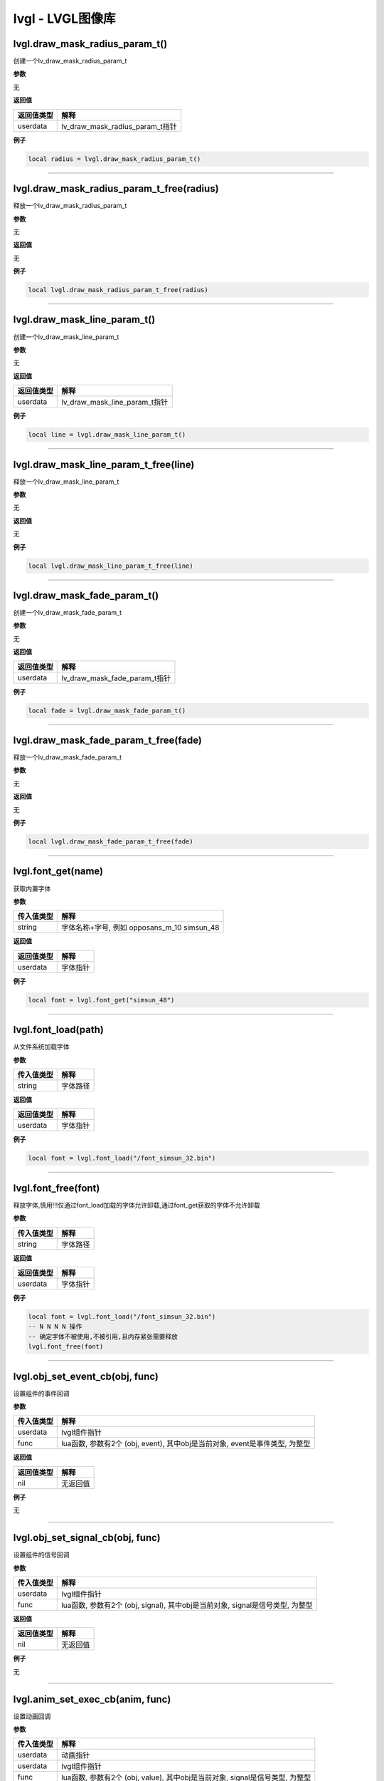lvgl - LVGL图像库
=================

lvgl.draw_mask_radius_param_t()
-------------------------------

创建一个lv_draw_mask_radius_param_t

**参数**

无

**返回值**

========== ===============================
返回值类型 解释
========== ===============================
userdata   lv_draw_mask_radius_param_t指针
========== ===============================

**例子**

.. code:: lua

   local radius = lvgl.draw_mask_radius_param_t()

--------------

lvgl.draw_mask_radius_param_t_free(radius)
------------------------------------------

释放一个lv_draw_mask_radius_param_t

**参数**

无

**返回值**

无

**例子**

.. code:: lua

   local lvgl.draw_mask_radius_param_t_free(radius)

--------------

lvgl.draw_mask_line_param_t()
-----------------------------

创建一个lv_draw_mask_line_param_t

**参数**

无

**返回值**

========== =============================
返回值类型 解释
========== =============================
userdata   lv_draw_mask_line_param_t指针
========== =============================

**例子**

.. code:: lua

   local line = lvgl.draw_mask_line_param_t()

--------------

lvgl.draw_mask_line_param_t_free(line)
--------------------------------------

释放一个lv_draw_mask_line_param_t

**参数**

无

**返回值**

无

**例子**

.. code:: lua

   local lvgl.draw_mask_line_param_t_free(line)

--------------

lvgl.draw_mask_fade_param_t()
-----------------------------

创建一个lv_draw_mask_fade_param_t

**参数**

无

**返回值**

========== =============================
返回值类型 解释
========== =============================
userdata   lv_draw_mask_fade_param_t指针
========== =============================

**例子**

.. code:: lua

   local fade = lvgl.draw_mask_fade_param_t()

--------------

lvgl.draw_mask_fade_param_t_free(fade)
--------------------------------------

释放一个lv_draw_mask_fade_param_t

**参数**

无

**返回值**

无

**例子**

.. code:: lua

   local lvgl.draw_mask_fade_param_t_free(fade)

--------------

lvgl.font_get(name)
-------------------

获取内置字体

**参数**

========== ===========================================
传入值类型 解释
========== ===========================================
string     字体名称+字号, 例如 opposans_m_10 simsun_48
========== ===========================================

**返回值**

========== ========
返回值类型 解释
========== ========
userdata   字体指针
========== ========

**例子**

.. code:: lua


   local font = lvgl.font_get("simsun_48")

--------------

lvgl.font_load(path)
--------------------

从文件系统加载字体

**参数**

========== ========
传入值类型 解释
========== ========
string     字体路径
========== ========

**返回值**

========== ========
返回值类型 解释
========== ========
userdata   字体指针
========== ========

**例子**

.. code:: lua

   local font = lvgl.font_load("/font_simsun_32.bin")

--------------

lvgl.font_free(font)
--------------------

释放字体,慎用!!!仅通过font_load加载的字体允许卸载,通过font_get获取的字体不允许卸载

**参数**

========== ========
传入值类型 解释
========== ========
string     字体路径
========== ========

**返回值**

========== ========
返回值类型 解释
========== ========
userdata   字体指针
========== ========

**例子**

.. code:: lua

   local font = lvgl.font_load("/font_simsun_32.bin")
   -- N N N N 操作
   -- 确定字体不被使用,不被引用,且内存紧张需要释放
   lvgl.font_free(font)

--------------

lvgl.obj_set_event_cb(obj, func)
--------------------------------

设置组件的事件回调

**参数**

+------------+--------------------------------------------------------+
| 传入值类型 | 解释                                                   |
+============+========================================================+
| userdata   | lvgl组件指针                                           |
+------------+--------------------------------------------------------+
| func       | lua函数, 参数有2个 (obj, event), 其中obj是当前对象,    |
|            | event是事件类型, 为整型                                |
+------------+--------------------------------------------------------+

**返回值**

========== ========
返回值类型 解释
========== ========
nil        无返回值
========== ========

**例子**

无

--------------

lvgl.obj_set_signal_cb(obj, func)
---------------------------------

设置组件的信号回调

**参数**

+------------+--------------------------------------------------------+
| 传入值类型 | 解释                                                   |
+============+========================================================+
| userdata   | lvgl组件指针                                           |
+------------+--------------------------------------------------------+
| func       | lua函数, 参数有2个 (obj, signal), 其中obj是当前对象,   |
|            | signal是信号类型, 为整型                               |
+------------+--------------------------------------------------------+

**返回值**

========== ========
返回值类型 解释
========== ========
nil        无返回值
========== ========

**例子**

无

--------------

lvgl.anim_set_exec_cb(anim, func)
---------------------------------

设置动画回调

**参数**

+------------+--------------------------------------------------------+
| 传入值类型 | 解释                                                   |
+============+========================================================+
| userdata   | 动画指针                                               |
+------------+--------------------------------------------------------+
| userdata   | lvgl组件指针                                           |
+------------+--------------------------------------------------------+
| func       | lua函数, 参数有2个 (obj, value), 其中obj是当前对象,    |
|            | signal是信号类型, 为整型                               |
+------------+--------------------------------------------------------+

**返回值**

========== ========
返回值类型 解释
========== ========
nil        无返回值
========== ========

**例子**

无

--------------

lvgl.anim_set_ready_cb(anim, func)
----------------------------------

设置动画回调

**参数**

========== =============================================
传入值类型 解释
========== =============================================
userdata   动画指针
userdata   lvgl组件指针
func       lua函数, 参数有1个 (anim), 其中anim是当前对象
========== =============================================

**返回值**

========== ========
返回值类型 解释
========== ========
nil        无返回值
========== ========

**例子**

无

--------------

lvgl.scr_act()
--------------

获取当前活跃的screen对象

**参数**

========== ==========
传入值类型 解释
========== ==========
return     screen指针
========== ==========

**返回值**

无

**例子**

.. code:: lua

   local scr = lvgl.scr_act()

--------------

lvgl.layout_top()
-----------------

获取layout_top

**参数**

========== ==========
传入值类型 解释
========== ==========
return     layout指针
========== ==========

**返回值**

无

**例子**

无

--------------

lvgl.layout_sys()
-----------------

获取layout_sys

**参数**

========== ==========
传入值类型 解释
========== ==========
return     layout指针
========== ==========

**返回值**

无

**例子**

无

--------------

lvgl.scr_load(scr)
------------------

载入指定的screen

**参数**

========== ==========
传入值类型 解释
========== ==========
userdata   screen指针
========== ==========

**返回值**

无

**例子**

.. code:: lua

   lvgl.disp_set_bg_color(nil, 0xFFFFFF)
   local scr = lvgl.obj_create(nil, nil)
   local btn = lvgl.btn_create(scr)
   lvgl.obj_align(btn, lvgl.scr_act(), lvgl.ALIGN_CENTER, 0, 0)
   lvgl.label_set_text(label, "LuatOS!")
   lvgl.scr_load(scr)

--------------

lvgl.anim_create()
------------------

创建一个anim

**参数**

无

**返回值**

========== ========
返回值类型 解释
========== ========
userdata   anim指针
========== ========

**例子**

.. code:: lua

   local anim = lvgl.anim_create()

--------------

lvgl.anim_free(anim)
--------------------

释放一个anim

**参数**

无

**返回值**

========== ========
返回值类型 解释
========== ========
userdata   anim指针
========== ========

**例子**

.. code:: lua

   local lvgl.anim_free(anim)

--------------

lvgl.anim_set_path_str(anim, tp)
--------------------------------

设置动画路径方式

**参数**

+------------+--------------------------------------------------------+
| 传入值类型 | 解释                                                   |
+============+========================================================+
| userdata   | 动画指针                                               |
+------------+--------------------------------------------------------+
| string     | 类型, 支持                                             |
|            | lin                                                    |
|            | ear/ease_in/ease_out/ease_in_out/overshoot/bounce/step |
+------------+--------------------------------------------------------+

**返回值**

========== ========
返回值类型 解释
========== ========
nil        无返回值
========== ========

**例子**

无

--------------

lvgl.qrcode_create(parent, size, dark_color, light_color)
---------------------------------------------------------

创建qrcode组件

**参数**

========== ============================================
传入值类型 解释
========== ============================================
userdata   父组件
int        长度,因为qrcode是正方形
int        二维码中数据点的颜色, RGB颜色, 默认 0x3333ff
int        二维码中背景点的颜色, RGB颜色, 默认 0xeeeeff
========== ============================================

**返回值**

========== ==========
返回值类型 解释
========== ==========
userdata   qrcode组件
========== ==========

**例子**

.. code:: lua

   -- 创建并显示qrcode
   local qrcode = lvgl.qrcode_create(scr, 100)
   lvgl.qrcode_update(qrcode, "https://luatos.com")
   lvgl.obj_align(qrcode, lvgl.scr_act(), lvgl.ALIGN_CENTER, -100, -100)

--------------

lvgl.qrcode_update(qrcode, cnt)
-------------------------------

设置qrcode组件的二维码内容,配合qrcode_create使用

**参数**

========== ==============================
传入值类型 解释
========== ==============================
userdata   qrcode组件,由qrcode_create创建
string     二维码的内容数据
========== ==============================

**返回值**

+------------+--------------------------------------------------------+
| 返回值类型 | 解释                                                   |
+============+========================================================+
| bool       | 更新成功返回true,否则返回false.                        |
|            | 通常只有数据太长无法容纳才会返回false                  |
+------------+--------------------------------------------------------+

**例子**

无

--------------

lvgl.qrcode_delete(qrcode)
--------------------------

删除qrcode组件

**参数**

========== ==============================
传入值类型 解释
========== ==============================
userdata   qrcode组件,由qrcode_create创建
========== ==============================

**返回值**

========== ========
返回值类型 解释
========== ========
nil        无返回值
========== ========

**例子**

无

--------------

lvgl.style_t()
--------------

创建一个style

**参数**

无

**返回值**

========== =========
返回值类型 解释
========== =========
userdata   style指针
========== =========

**例子**

.. code:: lua

   local style = lvgl.style_t()
   lvgl.style_init(style)

--------------

lvgl.style_create()
-------------------

创建一个style并初始化

**参数**

无

**返回值**

========== =========
返回值类型 解释
========== =========
userdata   style指针
========== =========

**例子**

.. code:: lua

   local style = lvgl.style_create()

--------------

lvgl.style_list_create()
------------------------

创建一个style_list

**参数**

无

**返回值**

========== =========
返回值类型 解释
========== =========
userdata   style指针
========== =========

**例子**

.. code:: lua

   local style = lvgl.style_create()

--------------

lvgl.style_list_t()
-------------------

创建一个style_list

**参数**

无

**返回值**

========== =========
返回值类型 解释
========== =========
userdata   style指针
========== =========

**例子**

.. code:: lua

   local style = lvgl.style_list_t()

--------------

lvgl.style_delete(style)
------------------------

删除style,慎用,通常不会执行删除操作

**参数**

========== =========
传入值类型 解释
========== =========
userdata   style指针
========== =========

**返回值**

无

**例子**

.. code:: lua

   local style = lvgl.style_create()
   -- ...
   -- ...
   -- lvgl.style_delete(style)

--------------

.. _lvgl.style_deletestyle-1:

lvgl.style_delete(style)
------------------------

删除style_list,慎用,通常不会执行删除操作

**参数**

========== =========
传入值类型 解释
========== =========
userdata   style指针
========== =========

**返回值**

无

**例子**

.. code:: lua

   local style_list = lvgl.style_list_create()
   -- ...
   -- ...
   -- lvgl.style_list_delete(style_list)

--------------

lvgl.gif_create(parent, path)
-----------------------------

创建gif组件

**参数**

========== ================================
传入值类型 解释
========== ================================
userdata   父组件,可以是nil,但通常不会是nil
string     文件路径
========== ================================

**返回值**

========== =================================
返回值类型 解释
========== =================================
userdata   组件指针,若失败会返回nil,建议检查
========== =================================

**例子**

.. code:: lua

   local gif = lvgl.gif_create(scr, "S/emtry.gif")
   if gif then
       log.info("gif", "create ok")
   end

--------------

lvgl.gif_restart(gif)
---------------------

重新播放gif组件

**参数**

========== =================================
传入值类型 解释
========== =================================
userdata   gif组件支持, 由gif_create方法返回
========== =================================

**返回值**

========== ========
返回值类型 解释
========== ========
nil        无返回值
========== ========

**例子**

.. code:: lua

   local gif = lvgl.gif_create(scr, "S/emtry.gif")
   if gif then
       log.info("gif", "create ok")
   end

--------------
